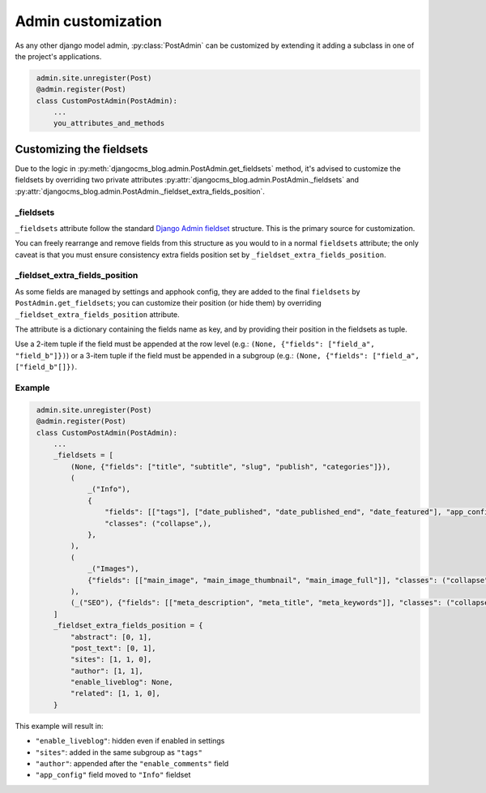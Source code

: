 .. _admin_customization:

###################
Admin customization
###################

As any other django model admin, :py:class:`PostAdmin` can be customized by extending it adding a subclass in one of the
project's applications.

.. code-block:: python
   :name: project_app/admin.py

    admin.site.unregister(Post)
    @admin.register(Post)
    class CustomPostAdmin(PostAdmin):
        ...
        you_attributes_and_methods


*************************
Customizing the fieldsets
*************************

Due to the logic in :py:meth:`djangocms_blog.admin.PostAdmin.get_fieldsets` method, it's advised to customize the
fieldsets by overriding two private attributes :py:attr:`djangocms_blog.admin.PostAdmin._fieldsets` and
:py:attr:`djangocms_blog.admin.PostAdmin._fieldset_extra_fields_position`.

_fieldsets
=================

``_fieldsets`` attribute follow the standard `Django Admin fieldset`_ structure. This is the primary source for customization.

You can freely rearrange and remove fields from this structure as you would to in a normal ``fieldsets`` attribute; the only
caveat is that you must ensure consistency extra fields position set by ``_fieldset_extra_fields_position``.


_fieldset_extra_fields_position
===============================

As some fields are managed by settings and apphook config, they are added to the final ``fieldsets`` by ``PostAdmin.get_fieldsets``;
you can customize their position (or hide them) by overriding ``_fieldset_extra_fields_position`` attribute.

The attribute is a dictionary containing the fields name as key, and by providing their position in the fieldsets as tuple.

Use a 2-item tuple if the field must be appended at the row level (e.g.: ``(None, {"fields": ["field_a", "field_b"]})``) or
a 3-item tuple if the field must be appended in a subgroup (e.g.: ``(None, {"fields": ["field_a", ["field_b"[]})``.

Example
===============================

.. code-block:: python
   :name: my_app/admin.py

    admin.site.unregister(Post)
    @admin.register(Post)
    class CustomPostAdmin(PostAdmin):
        ...
        _fieldsets = [
            (None, {"fields": ["title", "subtitle", "slug", "publish", "categories"]}),
            (
                _("Info"),
                {
                    "fields": [["tags"], ["date_published", "date_published_end", "date_featured"], "app_config", "enable_comments"],
                    "classes": ("collapse",),
                },
            ),
            (
                _("Images"),
                {"fields": [["main_image", "main_image_thumbnail", "main_image_full"]], "classes": ("collapse",)},
            ),
            (_("SEO"), {"fields": [["meta_description", "meta_title", "meta_keywords"]], "classes": ("collapse",)}),
        ]
        _fieldset_extra_fields_position = {
            "abstract": [0, 1],
            "post_text": [0, 1],
            "sites": [1, 1, 0],
            "author": [1, 1],
            "enable_liveblog": None,
            "related": [1, 1, 0],
        }

This example will result in:

* ``"enable_liveblog"``: hidden even if enabled in settings
* ``"sites"``: added in the same subgroup as ``"tags"``
* ``"author"``: appended after the ``"enable_comments"`` field
* ``"app_config"`` field moved to ``"Info"`` fieldset


.. _django admin fieldset: https://docs.djangoproject.com/en/3.0/ref/contrib/admin/#django.contrib.admin.ModelAdmin.fieldsets
